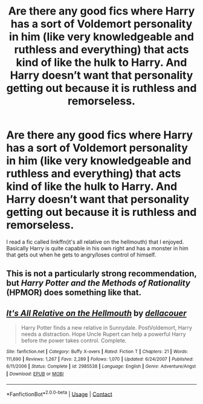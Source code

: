 #+TITLE: Are there any good fics where Harry has a sort of Voldemort personality in him (like very knowledgeable and ruthless and everything) that acts kind of like the hulk to Harry. And Harry doesn’t want that personality getting out because it is ruthless and remorseless.

* Are there any good fics where Harry has a sort of Voldemort personality in him (like very knowledgeable and ruthless and everything) that acts kind of like the hulk to Harry. And Harry doesn’t want that personality getting out because it is ruthless and remorseless.
:PROPERTIES:
:Author: Garanar
:Score: 6
:DateUnix: 1608677371.0
:DateShort: 2020-Dec-23
:FlairText: Request
:END:
I read a fic called linkffn(it's all relative on the hellmouth) that I enjoyed. Basically Harry is quite capable in his own right and has a monster in him that gets out when he gets to angry/loses control of himself.


** This is not a particularly strong recommendation, but /Harry Potter and the Methods of Rationality/ (HPMOR) does something like that.
:PROPERTIES:
:Author: turbinicarpus
:Score: -1
:DateUnix: 1608681238.0
:DateShort: 2020-Dec-23
:END:


** [[https://www.fanfiction.net/s/2985538/1/][*/It's All Relative on the Hellmouth/*]] by [[https://www.fanfiction.net/u/866927/dellacouer][/dellacouer/]]

#+begin_quote
  Harry Potter finds a new relative in Sunnydale. PostVoldemort, Harry needs a distraction. Hope Uncle Rupert can help a powerful Harry before the power takes control. Complete.
#+end_quote

^{/Site/:} ^{fanfiction.net} ^{*|*} ^{/Category/:} ^{Buffy} ^{X-overs} ^{*|*} ^{/Rated/:} ^{Fiction} ^{T} ^{*|*} ^{/Chapters/:} ^{21} ^{*|*} ^{/Words/:} ^{111,690} ^{*|*} ^{/Reviews/:} ^{1,267} ^{*|*} ^{/Favs/:} ^{2,289} ^{*|*} ^{/Follows/:} ^{1,070} ^{*|*} ^{/Updated/:} ^{6/24/2007} ^{*|*} ^{/Published/:} ^{6/11/2006} ^{*|*} ^{/Status/:} ^{Complete} ^{*|*} ^{/id/:} ^{2985538} ^{*|*} ^{/Language/:} ^{English} ^{*|*} ^{/Genre/:} ^{Adventure/Angst} ^{*|*} ^{/Download/:} ^{[[http://www.ff2ebook.com/old/ffn-bot/index.php?id=2985538&source=ff&filetype=epub][EPUB]]} ^{or} ^{[[http://www.ff2ebook.com/old/ffn-bot/index.php?id=2985538&source=ff&filetype=mobi][MOBI]]}

--------------

*FanfictionBot*^{2.0.0-beta} | [[https://github.com/FanfictionBot/reddit-ffn-bot/wiki/Usage][Usage]] | [[https://www.reddit.com/message/compose?to=tusing][Contact]]
:PROPERTIES:
:Author: FanfictionBot
:Score: 0
:DateUnix: 1608677393.0
:DateShort: 2020-Dec-23
:END:

